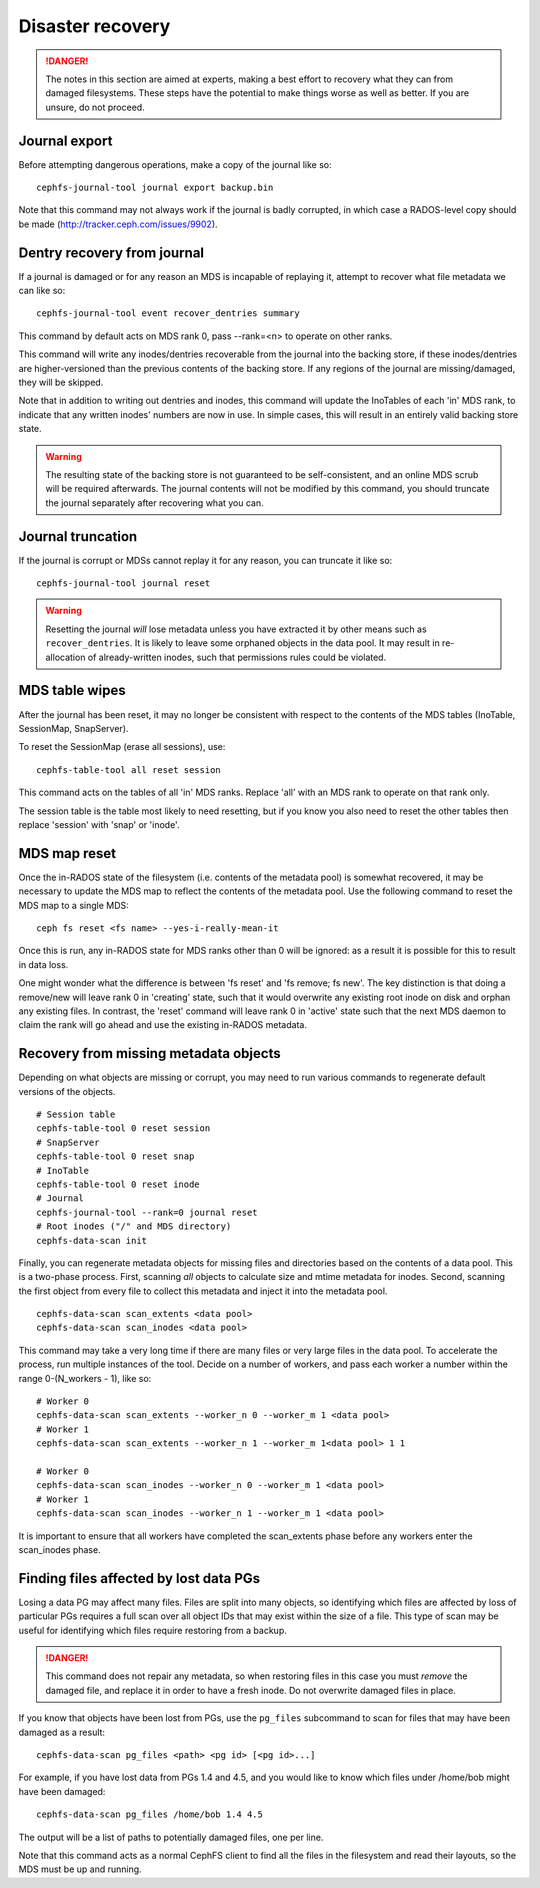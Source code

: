 
Disaster recovery
=================

.. danger::

    The notes in this section are aimed at experts, making a best effort
    to recovery what they can from damaged filesystems.  These steps
    have the potential to make things worse as well as better.  If you
    are unsure, do not proceed.


Journal export
--------------

Before attempting dangerous operations, make a copy of the journal like so:

::

    cephfs-journal-tool journal export backup.bin

Note that this command may not always work if the journal is badly corrupted,
in which case a RADOS-level copy should be made (http://tracker.ceph.com/issues/9902).


Dentry recovery from journal
----------------------------

If a journal is damaged or for any reason an MDS is incapable of replaying it,
attempt to recover what file metadata we can like so:

::

    cephfs-journal-tool event recover_dentries summary

This command by default acts on MDS rank 0, pass --rank=<n> to operate on other ranks.

This command will write any inodes/dentries recoverable from the journal
into the backing store, if these inodes/dentries are higher-versioned
than the previous contents of the backing store.  If any regions of the journal
are missing/damaged, they will be skipped.

Note that in addition to writing out dentries and inodes, this command will update
the InoTables of each 'in' MDS rank, to indicate that any written inodes' numbers
are now in use.  In simple cases, this will result in an entirely valid backing
store state.

.. warning::

    The resulting state of the backing store is not guaranteed to be self-consistent,
    and an online MDS scrub will be required afterwards.  The journal contents
    will not be modified by this command, you should truncate the journal
    separately after recovering what you can.

Journal truncation
------------------

If the journal is corrupt or MDSs cannot replay it for any reason, you can
truncate it like so:

::

    cephfs-journal-tool journal reset

.. warning::

    Resetting the journal *will* lose metadata unless you have extracted
    it by other means such as ``recover_dentries``.  It is likely to leave
    some orphaned objects in the data pool.  It may result in re-allocation
    of already-written inodes, such that permissions rules could be violated.

MDS table wipes
---------------

After the journal has been reset, it may no longer be consistent with respect
to the contents of the MDS tables (InoTable, SessionMap, SnapServer).

To reset the SessionMap (erase all sessions), use:

::

    cephfs-table-tool all reset session

This command acts on the tables of all 'in' MDS ranks.  Replace 'all' with an MDS
rank to operate on that rank only.

The session table is the table most likely to need resetting, but if you know you
also need to reset the other tables then replace 'session' with 'snap' or 'inode'.

MDS map reset
-------------

Once the in-RADOS state of the filesystem (i.e. contents of the metadata pool)
is somewhat recovered, it may be necessary to update the MDS map to reflect
the contents of the metadata pool.  Use the following command to reset the MDS
map to a single MDS:

::

    ceph fs reset <fs name> --yes-i-really-mean-it

Once this is run, any in-RADOS state for MDS ranks other than 0 will be ignored:
as a result it is possible for this to result in data loss.

One might wonder what the difference is between 'fs reset' and 'fs remove; fs new'.  The
key distinction is that doing a remove/new will leave rank 0 in 'creating' state, such
that it would overwrite any existing root inode on disk and orphan any existing files.  In
contrast, the 'reset' command will leave rank 0 in 'active' state such that the next MDS
daemon to claim the rank will go ahead and use the existing in-RADOS metadata.

Recovery from missing metadata objects
--------------------------------------

Depending on what objects are missing or corrupt, you may need to
run various commands to regenerate default versions of the
objects.

::

    # Session table
    cephfs-table-tool 0 reset session
    # SnapServer
    cephfs-table-tool 0 reset snap
    # InoTable
    cephfs-table-tool 0 reset inode
    # Journal
    cephfs-journal-tool --rank=0 journal reset
    # Root inodes ("/" and MDS directory)
    cephfs-data-scan init

Finally, you can regenerate metadata objects for missing files
and directories based on the contents of a data pool.  This is
a two-phase process.  First, scanning *all* objects to calculate
size and mtime metadata for inodes.  Second, scanning the first
object from every file to collect this metadata and inject
it into the metadata pool.

::

    cephfs-data-scan scan_extents <data pool>
    cephfs-data-scan scan_inodes <data pool>

This command may take a very long time if there are many
files or very large files in the data pool.  To accelerate
the process, run multiple instances of the tool.  Decide on
a number of workers, and pass each worker a number within
the range 0-(N_workers - 1), like so:

::

    # Worker 0
    cephfs-data-scan scan_extents --worker_n 0 --worker_m 1 <data pool>
    # Worker 1
    cephfs-data-scan scan_extents --worker_n 1 --worker_m 1<data pool> 1 1

    # Worker 0
    cephfs-data-scan scan_inodes --worker_n 0 --worker_m 1 <data pool>
    # Worker 1
    cephfs-data-scan scan_inodes --worker_n 1 --worker_m 1 <data pool>

It is important to ensure that all workers have completed the
scan_extents phase before any workers enter the scan_inodes phase.

Finding files affected by lost data PGs
---------------------------------------

Losing a data PG may affect many files.  Files are split into many objects,
so identifying which files are affected by loss of particular PGs requires
a full scan over all object IDs that may exist within the size of a file. 
This type of scan may be useful for identifying which files require
restoring from a backup.

.. danger::

    This command does not repair any metadata, so when restoring files in
    this case you must *remove* the damaged file, and replace it in order
    to have a fresh inode.  Do not overwrite damaged files in place.

If you know that objects have been lost from PGs, use the ``pg_files``
subcommand to scan for files that may have been damaged as a result:

::

    cephfs-data-scan pg_files <path> <pg id> [<pg id>...]

For example, if you have lost data from PGs 1.4 and 4.5, and you would like
to know which files under /home/bob might have been damaged:

::

    cephfs-data-scan pg_files /home/bob 1.4 4.5

The output will be a list of paths to potentially damaged files, one
per line.

Note that this command acts as a normal CephFS client to find all the
files in the filesystem and read their layouts, so the MDS must be
up and running.

